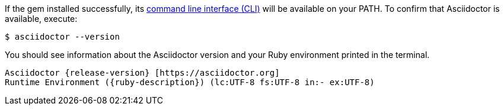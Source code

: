 If the gem installed successfully, its xref:cli:index.adoc[command line interface (CLI)] will be available on your PATH.
To confirm that Asciidoctor is available, execute:

 $ asciidoctor --version

You should see information about the Asciidoctor version and your Ruby environment printed in the terminal.

[.output,subs=attributes+]
....
Asciidoctor {release-version} [https://asciidoctor.org]
Runtime Environment ({ruby-description}) (lc:UTF-8 fs:UTF-8 in:- ex:UTF-8)
....
